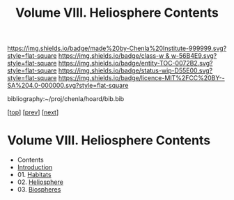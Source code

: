 #   -*- mode: org; fill-column: 60 -*-
#+STARTUP: showall
#+TITLE:   Volume VIII. Heliosphere Contents

[[https://img.shields.io/badge/made%20by-Chenla%20Institute-999999.svg?style=flat-square]] 
[[https://img.shields.io/badge/class-w & w-56B4E9.svg?style=flat-square]]
[[https://img.shields.io/badge/entity-TOC-0072B2.svg?style=flat-square]]
[[https://img.shields.io/badge/status-wip-D55E00.svg?style=flat-square]]
[[https://img.shields.io/badge/licence-MIT%2FCC%20BY--SA%204.0-000000.svg?style=flat-square]]

bibliography:~/proj/chenla/hoard/bib.bib

[[[../index.org][top]]] [[[../05/index.org][prev]]] [[[../07/index.org][next]]]

* Volume VIII. Heliosphere Contents
:PROPERTIES:
:CUSTOM_ID:
:Name:     /home/deerpig/proj/chenla/warp/08/index.org
:Created:  2018-04-28T17:23@Prek Leap (11.642600N-104.919210W)
:ID:       c64c4a15-b18b-4c66-b80d-3cc0b3a08b67
:VER:      578183048.067515195
:GEO:      48P-491193-1287029-15
:BXID:     proj:JHM2-6853
:Class:    primer
:Entity:   toc
:Status:   wip
:Licence:  MIT/CC BY-SA 4.0
:END:

 - Contents
 - [[./intro.org][Introduction]]
 - 01. [[./01/index.org][Habitats]]
 - 02. [[./02/index.org][Heliosphere]]
 - 03. [[./03/index.org][Biospheres]]
